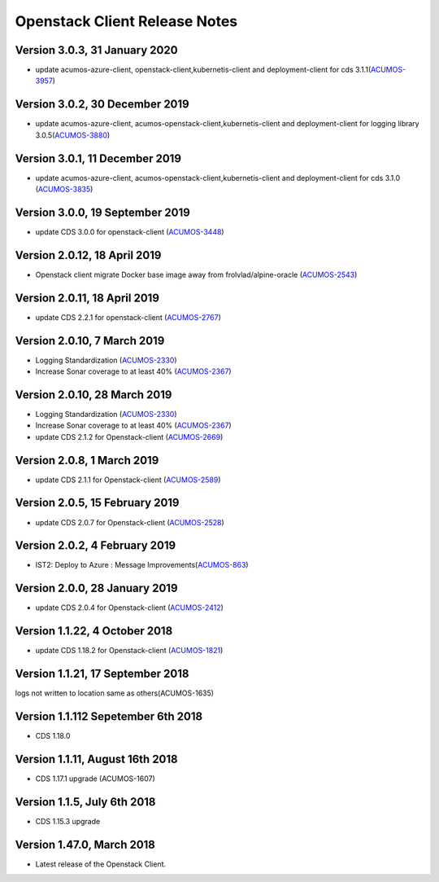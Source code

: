 .. ===============LICENSE_START=======================================================
.. Acumos CC-BY-4.0
.. ===================================================================================
.. Copyright (C) 2017-2018 AT&T Intellectual Property & Tech Mahindra. All rights reserved.
.. ===================================================================================
.. This Acumos documentation file is distributed by AT&T and Tech Mahindra
.. under the Creative Commons Attribution 4.0 International License (the "License");
.. you may not use this file except in compliance with the License.
.. You may obtain a copy of the License at
..
.. http://creativecommons.org/licenses/by/4.0
..
.. This file is distributed on an "AS IS" BASIS,
.. WITHOUT WARRANTIES OR CONDITIONS OF ANY KIND, either express or implied.
.. See the License for the specific language governing permissions and
.. limitations under the License.
.. ===============LICENSE_END=========================================================

=================================
Openstack Client Release Notes
=================================

Version 3.0.3, 31 January 2020
---------------------------------
* update acumos-azure-client, openstack-client,kubernetis-client and deployment-client for cds 3.1.1(`ACUMOS-3957 <https://jira.acumos.org/browse/ACUMOS-3957>`_)


Version 3.0.2, 30 December 2019
---------------------------------
* update acumos-azure-client, acumos-openstack-client,kubernetis-client and deployment-client for logging library 3.0.5(`ACUMOS-3880 <https://jira.acumos.org/browse/ACUMOS-3880>`_)


Version 3.0.1, 11 December 2019
---------------------------------
* update acumos-azure-client, acumos-openstack-client,kubernetis-client and deployment-client for cds 3.1.0 (`ACUMOS-3835 <https://jira.acumos.org/browse/ACUMOS-3835>`_)

Version 3.0.0, 19 September 2019
---------------------------------
* update CDS 3.0.0 for openstack-client (`ACUMOS-3448 <https://jira.acumos.org/browse/ACUMOS-3448>`_)

Version 2.0.12, 18 April 2019
---------------------------------
* Openstack client migrate Docker base image away from frolvlad/alpine-oracle (`ACUMOS-2543 <https://jira.acumos.org/browse/ACUMOS-2543>`_)

Version 2.0.11, 18 April 2019
---------------------------------
* update CDS 2.2.1 for openstack-client (`ACUMOS-2767 <https://jira.acumos.org/browse/ACUMOS-2767>`_)


Version 2.0.10, 7 March 2019
---------------------------------
* Logging Standardization (`ACUMOS-2330 <https://jira.acumos.org/browse/ACUMOS-2330>`_)
* Increase Sonar coverage to at least 40% (`ACUMOS-2367 <https://jira.acumos.org/browse/ACUMOS-2367>`_)



Version 2.0.10, 28 March 2019
---------------------------------
* Logging Standardization (`ACUMOS-2330 <https://jira.acumos.org/browse/ACUMOS-2330>`_)
* Increase Sonar coverage to at least 40% (`ACUMOS-2367 <https://jira.acumos.org/browse/ACUMOS-2367>`_)
* update CDS 2.1.2 for Openstack-client (`ACUMOS-2669 <https://jira.acumos.org/browse/ACUMOS-2669>`_)

Version 2.0.8, 1 March 2019
---------------------------------
* update CDS 2.1.1 for Openstack-client (`ACUMOS-2589 <https://jira.acumos.org/browse/ACUMOS-2589>`_)

Version 2.0.5, 15 February 2019
---------------------------------
* update CDS 2.0.7 for Openstack-client (`ACUMOS-2528 <https://jira.acumos.org/browse/ACUMOS-2528>`_)

Version 2.0.2, 4 February 2019
---------------------------------
* IST2: Deploy to Azure : Message Improvements(`ACUMOS-863 <https://jira.acumos.org/browse/ACUMOS-863>`_)

Version 2.0.0, 28 January 2019
---------------------------------
* update CDS 2.0.4 for Openstack-client (`ACUMOS-2412 <https://jira.acumos.org/browse/ACUMOS-2412>`_)


Version 1.1.22, 4 October 2018
---------------------------------
* update CDS 1.18.2 for Openstack-client (`ACUMOS-1821 <https://jira.acumos.org/browse/ACUMOS-1821>`_)

Version 1.1.21, 17 September 2018
---------------------------------
logs not written to location same as others(ACUMOS-1635)

Version 1.1.112 Sepetember 6th 2018
----------------------------
* CDS 1.18.0

Version 1.1.11, August 16th 2018
----------------------------
* CDS 1.17.1 upgrade (ACUMOS-1607)


Version 1.1.5, July 6th 2018
----------------------------
* CDS 1.15.3 upgrade

Version 1.47.0, March 2018
----------------------------

* Latest release of the Openstack Client.
